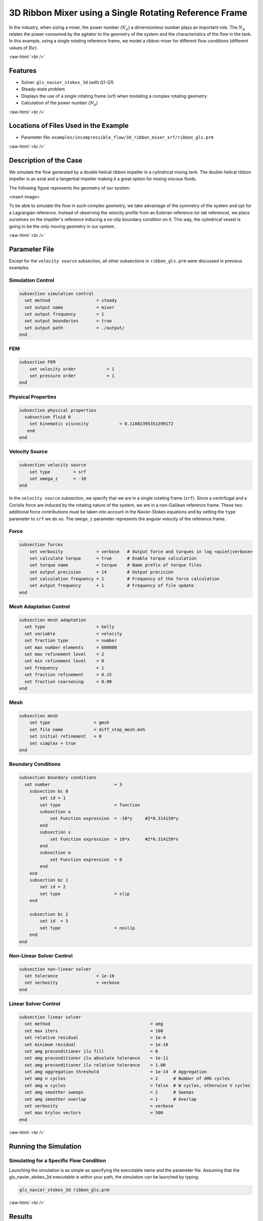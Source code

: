 .. role:: raw-html(raw)
    :format: html

========================================================
3D Ribbon Mixer using a Single Rotating Reference Frame
========================================================

In the industry, when sizing a mixer, the power number (:math:`N_p`) a dimensionless number plays an important role. The :math:`N_p` relates the power consumed by the agitator to the geometry of the system and the characteristics of the flow in the tank. In this example, using a single rotating reference frame, we model a ribbon mixer for different flow conditions (different values of :math:`Re`).

:raw-html:`<br />`

Features
-------------
- Solver: ``gls_navier_stokes_3d`` (with Q1-Q1)
- Steady-state problem
- Displays the use of a single rotating frame (srf) when modeling a complex rotating geometry
- Calculation of the power number (:math:`N_p`)

:raw-html:`<br />`

Locations of Files Used in the Example
---------------------------------------
- Parameter file: ``examples/incompressible_flow/3d_ribbon_mixer_srf/ribbon_gls.prm``


:raw-html:`<br />`

Description of the Case
-------------------------
We simulate the flow generated by a double helical ribbon impeller in a cylindrical mixing tank. The double helical ribbon impeller is an axial and a tangential impeller making it a great option for mixing viscous fluids.

The following figure represents the geometry of our system:

<insert image>

To be able to simulate the flow in such complex geometry, we take advantage of the symmetry of the system and opt for a Lagrangian reference. Instead of observing the velocity profile from an Eulerian reference (or lab reference), we place ourselves on the impeller's reference inducing a no-slip boundary condition on it. This way, the cylindrical vessel is going to be the only moving geometry in our system.


:raw-html:`<br />`

Parameter File
--------------
Except for the ``velocity source`` subsection, all other subsections in ``ribbon_gls.prm`` were discussed in previous examples.

Simulation Control
~~~~~~~~~~~~~~~~~~~~~~~~~~~

.. code-block:: text

  subsection simulation control
    set method                  = steady
    set output name             = mixer
    set output frequency        = 1
    set output boundaries       = true
    set output path             = ./output/
  end


FEM
~~~~~

.. code-block:: text

    subsection FEM
        set velocity order            = 1
        set pressure order            = 1
    end


Physical Properties
~~~~~~~~~~~~~~~~~~~~~~~~~~~

.. code-block:: text

    subsection physical properties
      subsection fluid 0
        set kinematic viscosity            = 0.11602395351399172
       end
    end

Velocity Source
~~~~~~~~~~~~~~~~~

.. code-block:: text

    subsection velocity source
        set type         = srf
        set omega_z      = -10
    end

In the ``velocity source`` subsection, we specify that we are in a single rotating frame (``srf``). Since a centrifugal and a Coriolis force are induced by the rotating nature of the system, we are in a non-Galilean reference frame. These two additional force contributions must be taken into account in the Navier-Stokes equations and by setting the ``type`` parameter to ``srf`` we do so. The ``omega_z`` parameter represents the angular velocity of the reference frame.


Force
~~~~~~~

.. code-block:: text

    subsection forces
        set verbosity             = verbose   # Output force and torques in log <quiet|verbose>
        set calculate torque      = true      # Enable torque calculation
        set torque name           = torque    # Name prefix of torque files
        set output precision      = 14        # Output precision
        set calculation frequency = 1         # Frequency of the force calculation
        set output frequency      = 1         # Frequency of file update
    end


Mesh Adaptation Control
~~~~~~~~~~~~~~~~~~~~~~~~~~~

.. code-block:: text

    subsection mesh adaptation
      set type                    = kelly
      set variable                = velocity
      set fraction type           = number
      set max number elements     = 600000
      set max refinement level    = 2
      set min refinement level    = 0
      set frequency               = 1
      set fraction refinement     = 0.15
      set fraction coarsening     = 0.00
    end


Mesh
~~~~~~~~~~~~~~~~~~~~~~~~~~~

.. code-block:: text

    subsection mesh
        set type                 = gmsh
        set file name            = diff_step_mesh.msh
        set initial refinement   = 0
        set simplex = true
    end


Boundary Conditions
~~~~~~~~~~~~~~~~~~~~~~~~~~~

.. code-block:: text

    subsection boundary conditions
      set number                         = 3
        subsection bc 0
            set id = 1
            set type                     = function
            subsection u
                set Function expression  = -10*y     #2*0.314159*y
            end
            subsection v
                set Function expression  = 10*x      #2*0.314159*x
            end
            subsection w
                set Function expression  = 0
            end
        end
        subsection bc 1
            set id = 2
            set type                     = slip
        end

        subsection bc 2
            set id  = 3
            set type                     = noslip
        end
    end


Non-Linear Solver Control
~~~~~~~~~~~~~~~~~~~~~~~~~~~

.. code-block:: text

    subsection non-linear solver
      set tolerance               = 1e-10
      set verbosity               = verbose
    end


Linear Solver Control
~~~~~~~~~~~~~~~~~~~~~~~~~~~

.. code-block:: text

    subsection linear solver
      set method                                       = amg
      set max iters                                    = 100
      set relative residual                            = 1e-4
      set minimum residual                             = 1e-10
      set amg preconditioner ilu fill                  = 0
      set amg preconditioner ilu absolute tolerance    = 1e-11
      set amg preconditioner ilu relative tolerance    = 1.00
      set amg aggregation threshold                    = 1e-14  # Aggregation
      set amg n cycles                                 = 2      # Number of AMG cycles
      set amg w cycles                                 = false  # W cycles, otherwise V cycles
      set amg smoother sweeps                          = 2      # Sweeps
      set amg smoother overlap                         = 1      # Overlap
      set verbosity                                    = verbose
      set max krylov vectors                           = 500
    end


:raw-html:`<br />`

Running the Simulation
------------------------------------

Simulating for a Specific Flow Condition
~~~~~~~~~~~~~~~~~~~~~~~~~~~~~~~~~~~~~~~~~~
Launching the simulation is as simple as specifying the executable name and the parameter file. Assuming that the gls_navier_stokes_3d executable is within your path, the simulation can be launched by typing:

.. code-block:: text

    gls_navier_stokes_3d ribbon_gls.prm


:raw-html:`<br />`

Results
--------


:raw-html:`<br />`

References
-----------

